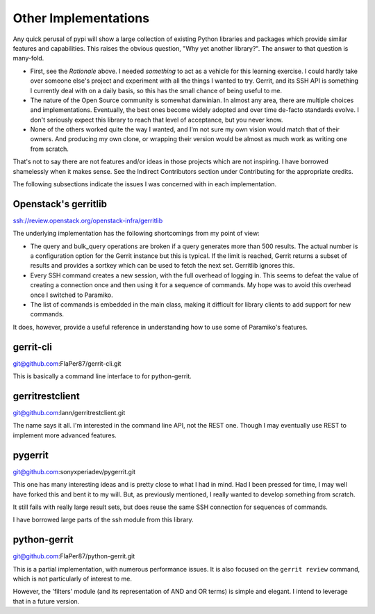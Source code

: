 =====================
Other Implementations
=====================

Any quick perusal of pypi will show a large collection of existing Python
libraries and packages which provide similar features and capabilities. This
raises the obvious question, "Why yet another library?". The answer to that
question is many-fold.

* First, see the `Rationale` above. I needed *something* to act as a vehicle
  for this learning exercise. I could hardly take over someone else's project
  and experiment with all the things I wanted to try. Gerrit, and its SSH API
  is something I currently deal with on a daily basis, so this has the small
  chance of being useful to me.
  
* The nature of the Open Source community is somewhat darwinian. In almost
  any area, there are multiple choices and implementations. Eventually, the
  best ones become widely adopted and over time de-facto standards evolve. I
  don't seriously expect this library to reach that level of acceptance, but
  you never know.
  
* None of the others worked quite the way I wanted, and I'm not sure my own
  vision would match that of their owners. And producing my own clone, or
  wrapping their version would be almost as much work as writing one from
  scratch.
  
That's not to say there are not features and/or ideas in those projects which
are not inspiring. I have borrowed shamelessly when it makes sense. See the
Indirect Contributors section under Contributing for the appropriate credits.

The following subsections indicate the issues I was concerned with in each
implementation.

Openstack's gerritlib
---------------------

ssh://review.openstack.org/openstack-infra/gerritlib

The underlying implementation has the following shortcomings from my point of view:

* The query and bulk_query operations are broken if a query generates more than
  500 results. The actual number is a configuration option for the Gerrit instance
  but this is typical. If the limit is reached, Gerrit returns a subset of results
  and provides a sortkey which can be used to fetch the next set. Gerritlib ignores
  this.
  
* Every SSH command creates a new session, with the full overhead of logging in. This
  seems to defeat the value of creating a connection once and then using it for a
  sequence of commands. My hope was to avoid this overhead once I switched to Paramiko.
  
* The list of commands is embedded in the main class, making it difficult for library
  clients to add support for new commands.
  
It does, however, provide a useful reference in understanding how to use some of
Paramiko's features.

gerrit-cli
----------

git@github.com:FlaPer87/gerrit-cli.git

This is basically a command line interface to for python-gerrit.

gerritrestclient
----------------

git@github.com:lann/gerritrestclient.git

The name says it all. I'm interested in the command line API, not the REST one. Though
I may eventually use REST to implement more advanced features.

pygerrit
--------

git@github.com:sonyxperiadev/pygerrit.git

This one has many interesting ideas and is pretty close to what I had in mind. Had I
been pressed for time, I may well have forked this and bent it to my will. But, as
previously mentioned, I really wanted to develop something from scratch.

It still fails with really large result sets, but does reuse the same SSH connection
for sequences of commands. 

I have borrowed large parts of the ssh module from this library.

python-gerrit
-------------

git@github.com:FlaPer87/python-gerrit.git

This is a partial implementation, with numerous performance issues. It is also focused
on the ``gerrit review`` command, which is not particularly of interest to me.

However, the 'filters' module (and its representation of AND and OR terms) is simple
and elegant. I intend to leverage that in a future version.

